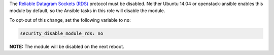 The `Reliable Datagram Sockets (RDS)`_ protocol must be disabled. Neither Ubuntu
14.04 or openstack-ansible enables this module by default, so the Ansible
tasks in this role will disable the module.

.. _Reliable Datagram Sockets (RDS): https://en.wikipedia.org/wiki/Reliable_Datagram_Sockets

To opt-out of this change, set the following variable to ``no``:

.. code-block:: yaml

    security_disable_module_rds: no

**NOTE:** The module will be disabled on the next reboot.
